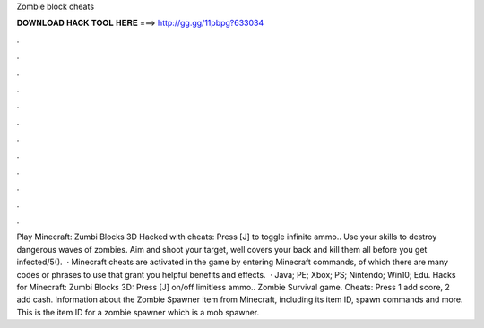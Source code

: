 Zombie block cheats

𝐃𝐎𝐖𝐍𝐋𝐎𝐀𝐃 𝐇𝐀𝐂𝐊 𝐓𝐎𝐎𝐋 𝐇𝐄𝐑𝐄 ===> http://gg.gg/11pbpg?633034

.

.

.

.

.

.

.

.

.

.

.

.

Play Minecraft: Zumbi Blocks 3D Hacked with cheats: Press [J] to toggle infinite ammo.. Use your skills to destroy dangerous waves of zombies. Aim and shoot your target, well covers your back and kill them all before you get infected/5().  · Minecraft cheats are activated in the game by entering Minecraft commands, of which there are many codes or phrases to use that grant you helpful benefits and effects.  · Java; PE; Xbox; PS; Nintendo; Win10; Edu. Hacks for Minecraft: Zumbi Blocks 3D: Press [J] on/off limitless ammo.. Zombie Survival game. Cheats: Press 1 add score, 2 add cash. Information about the Zombie Spawner item from Minecraft, including its item ID, spawn commands and more. This is the item ID for a zombie spawner which is a mob spawner.
